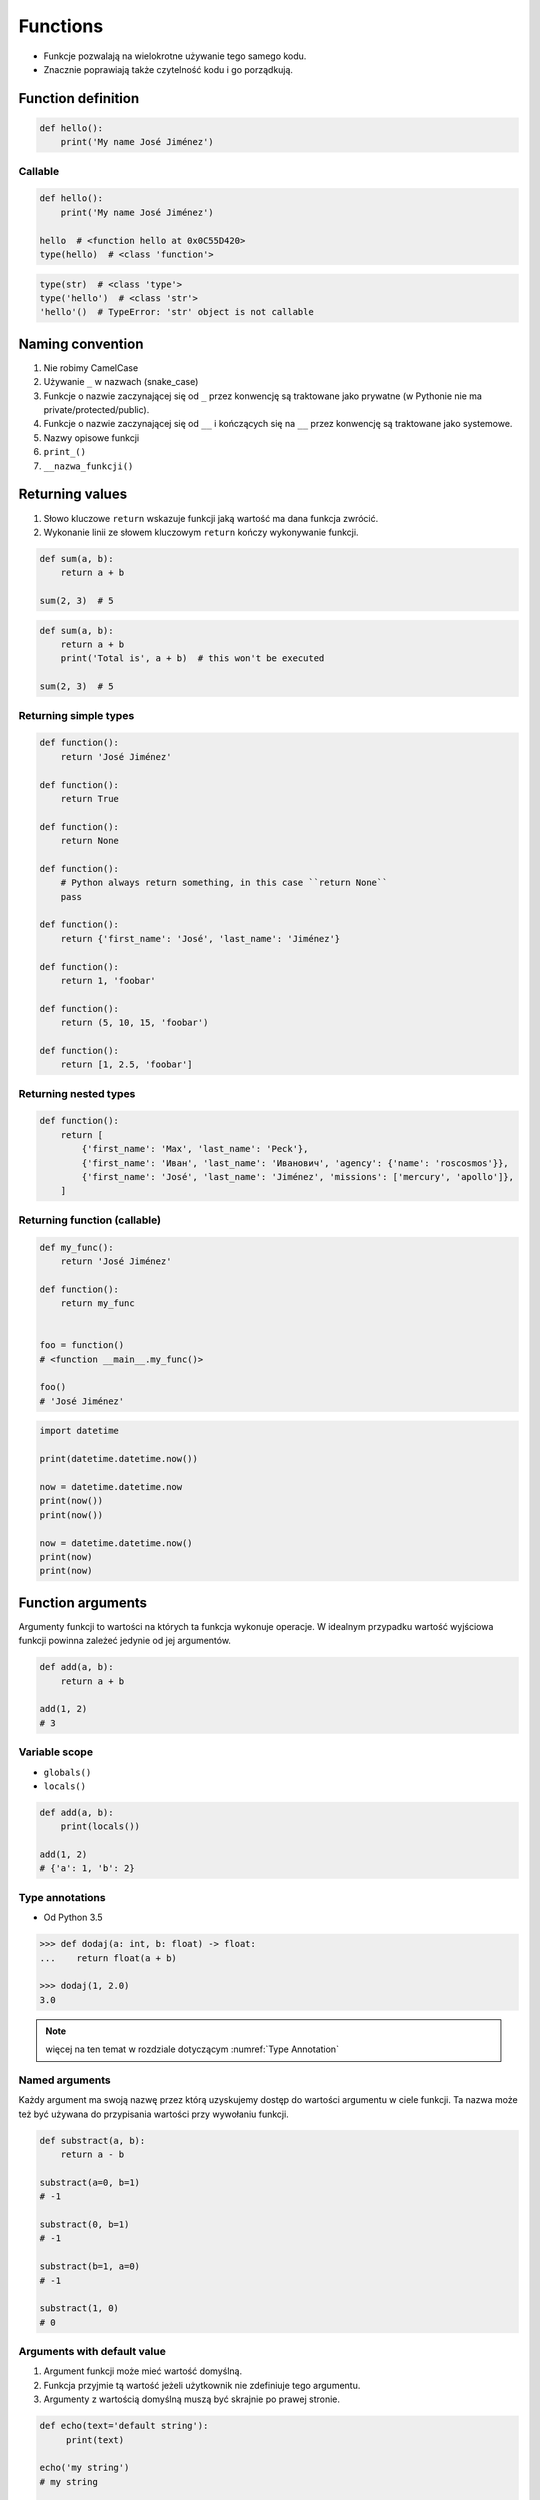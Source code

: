 *********
Functions
*********


* Funkcje pozwalają na wielokrotne używanie tego samego kodu.
* Znacznie poprawiają także czytelność kodu i go porządkują.


Function definition
===================
.. code-block:: python

    def hello():
        print('My name José Jiménez')

Callable
--------
.. code-block:: python

    def hello():
        print('My name José Jiménez')

    hello  # <function hello at 0x0C55D420>
    type(hello)  # <class 'function'>

.. code-block:: python

    type(str)  # <class 'type'>
    type('hello')  # <class 'str'>
    'hello'()  # TypeError: 'str' object is not callable


Naming convention
=================
#. Nie robimy CamelCase
#. Używanie ``_`` w nazwach (snake_case)
#. Funkcje o nazwie zaczynającej się od ``_`` przez konwencję są traktowane jako prywatne (w Pythonie nie ma private/protected/public).
#. Funkcje o nazwie zaczynającej się od ``__`` i kończących się na ``__`` przez konwencję są traktowane jako systemowe.
#. Nazwy opisowe funkcji
#. ``print_()``
#. ``__nazwa_funkcji()``


Returning values
================
#. Słowo kluczowe ``return`` wskazuje funkcji jaką wartość ma dana funkcja zwrócić.
#. Wykonanie linii ze słowem kluczowym ``return`` kończy wykonywanie funkcji.

.. code-block:: python

    def sum(a, b):
        return a + b

    sum(2, 3)  # 5

.. code-block:: python

    def sum(a, b):
        return a + b
        print('Total is', a + b)  # this won't be executed

    sum(2, 3)  # 5

Returning simple types
----------------------
.. code-block:: python

    def function():
        return 'José Jiménez'

    def function():
        return True

    def function():
        return None

    def function():
        # Python always return something, in this case ``return None``
        pass

    def function():
        return {'first_name': 'José', 'last_name': 'Jiménez'}

    def function():
        return 1, 'foobar'

    def function():
        return (5, 10, 15, 'foobar')

    def function():
        return [1, 2.5, 'foobar']

Returning nested types
----------------------
.. code-block:: python

    def function():
        return [
            {'first_name': 'Max', 'last_name': 'Peck'},
            {'first_name': 'Иван', 'last_name': 'Иванович', 'agency': {'name': 'roscosmos'}},
            {'first_name': 'José', 'last_name': 'Jiménez', 'missions': ['mercury', 'apollo']},
        ]

Returning function (callable)
-----------------------------
.. code-block:: python

    def my_func():
        return 'José Jiménez'

    def function():
        return my_func


    foo = function()
    # <function __main__.my_func()>

    foo()
    # 'José Jiménez'

.. code-block:: python

    import datetime

    print(datetime.datetime.now())

    now = datetime.datetime.now
    print(now())
    print(now())

    now = datetime.datetime.now()
    print(now)
    print(now)


Function arguments
==================
Argumenty funkcji to wartości na których ta funkcja wykonuje operacje. W idealnym przypadku wartość wyjściowa funkcji powinna zależeć jedynie od jej argumentów.

.. code-block:: python

    def add(a, b):
        return a + b

    add(1, 2)
    # 3

Variable scope
--------------
* ``globals()``
* ``locals()``

.. code-block:: python

    def add(a, b):
        print(locals())

    add(1, 2)
    # {'a': 1, 'b': 2}

Type annotations
----------------
* Od Python 3.5

.. code-block:: python

    >>> def dodaj(a: int, b: float) -> float:
    ...    return float(a + b)

    >>> dodaj(1, 2.0)
    3.0

.. note:: więcej na ten temat w rozdziale dotyczącym :numref:`Type Annotation`

Named arguments
---------------
Każdy argument ma swoją nazwę przez którą uzyskujemy dostęp do wartości argumentu w ciele funkcji. Ta nazwa może też być używana do przypisania wartości przy wywołaniu funkcji.

.. code-block:: python

    def substract(a, b):
        return a - b

    substract(a=0, b=1)
    # -1

    substract(0, b=1)
    # -1

    substract(b=1, a=0)
    # -1

    substract(1, 0)
    # 0

Arguments with default value
----------------------------
#. Argument funkcji może mieć wartość domyślną.
#. Funkcja przyjmie tą wartość jeżeli użytkownik nie zdefiniuje tego argumentu.
#. Argumenty z wartością domyślną muszą być skrajnie po prawej stronie.

.. code-block:: python

    def echo(text='default string'):
         print(text)

    echo('my string')
    # my string

    echo(text='my string')
    # my string

    echo()
    # default string

.. code-block:: python

    def server(username, password, host='127.0.0.1', port=80, ssl=True):
        print(f'host={host}, username={username}, password={password}, port={port}, ssl={ssl})


    # Kolejność ma znaczenie i łatwo się pomylić
    # Trudno również powiedzieć co znaczy ostatni parametr True
    server('admin', 'admin', 'localhost', 80, True)

    # argumenty definiowane są jawnie i trudniej się pomylić
    # kod jest bardziej przejrzysty
    # dla nazwanych argumentów kolejność nie ma znaczenia
    server(host='localhost', user='admin', password='admin', ssl=True)

    server(
        host='localhost',
        user='admin',
        password='admin',
        port=443,
        ssl=True,
    )


Recurrence
==========
.. code-block:: python

    def factorial(n: int) -> int:
        if n == 0:
            return 1
        else:
            return n * factorial(n-1)


Assignments
===========

Integer to string
-----------------
#. Napisz funkcję ``int_to_str``
#. Funkcja zamieni dowolego ``int`` lub ``float`` na formę tekstową.

    .. code-block:: python

        >>> int_to_str(1969)
        'one nine six nine'

        >>> int_to_str(31337)
        'three one three three seven'

        >>> int_to_str(13.37)
        'one three and three seven'

        >>> int_to_str(31.337)
        'three one and three three seven'

#. Wersja zaawansowana - pełne nazwy liczb

    .. code-block:: python

        >>> int_to_str(1969)
        'one thousand nine hundred sixty nine'

        >>> int_to_str(13.37)
        'thirteen and thirty seven hundredths'

:Założenia:
    * Nazwa pliku: ``functions_int_str.py``
    * Szacunkowa długość kodu: około 15 linii
    * Maksymalny czas na zadanie: 15 min

:Wymagania:
    * max 6 cyfr przed przecinkiem
    * max 5 cyfr po przecinku

:Co zadanie sprawdza?:
    * Definiowanie i uruchamianie funkcji
    * Sprawdzanie przypadków brzegowych (niekompatybilne argumenty)
    * Parsowanie argumentów funkcji
    * Definiowanie i korzystanie z ``dict`` z wartościami
    * Przypadek zaawansowany: argumenty pozycyjne i domyślne
    * Rzutowanie i konwersja typów

Roman numbers
-------------
#. Napisz program, który przeliczy wprowadzoną liczbę rzymską na jej postać dziesiętną.
#. Napisz drugą funkcję, która dokona procesu odwrotnego.

:Co zadanie sprawdza?:
    * Definiowanie i uruchamianie funkcji
    * Sprawdzanie przypadków brzegowych (niekompatybilne argumenty)
    * Parsowanie argumentów funkcji
    * Definiowanie i korzystanie z ``dict`` z wartościami
    * Sprawdzanie czy element istnieje w ``dict``
    * Rzutowanie i konwersja typów

:Założenia:
    * Nazwa pliku: ``functions_roman.py``
    * Szacunkowa długość kodu: około 15 linii
    * Maksymalny czas na zadanie: 15 min